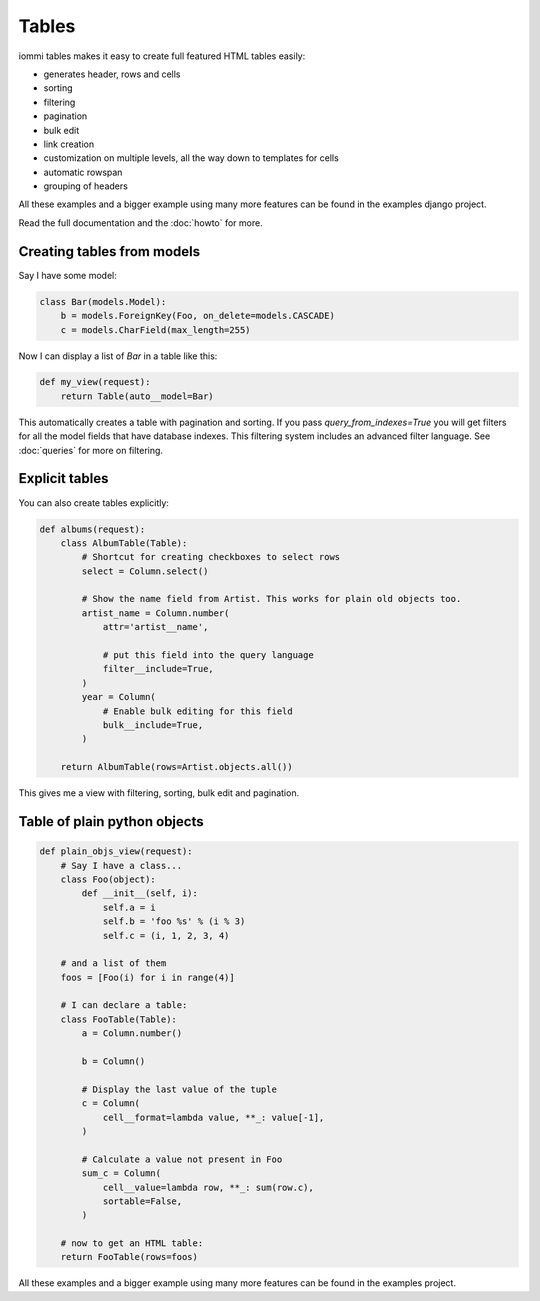 .. imports
    def fill_dummy_data(): pass

Tables
======

iommi tables makes it easy to create full featured HTML tables easily:

* generates header, rows and cells
* sorting
* filtering
* pagination
* bulk edit
* link creation
* customization on multiple levels, all the way down to templates for cells
* automatic rowspan
* grouping of headers

All these examples and a bigger example using many more features can be found in the examples django project.

Read the full documentation and the :doc:`howto` for more.

Creating tables from models
---------------------------

Say I have some model:

.. test

    class Foo(models.Model):
        a = models.IntegerField()

        def __str__(self):
            return f'Foo: {self.a}'

.. test
        class Meta:
            app_label = 'docs_tables'
    assert str(Foo(a=7)) == 'Foo: 7'

.. code:: python

    class Bar(models.Model):
        b = models.ForeignKey(Foo, on_delete=models.CASCADE)
        c = models.CharField(max_length=255)

.. test
        class Meta:
            app_label = 'docs_tables'

Now I can display a list of `Bar` in a table like this:

.. code:: python

    def my_view(request):
        return Table(auto__model=Bar)

.. test
    my_view(req('get'))


This automatically creates a table with pagination and sorting. If you pass
`query_from_indexes=True` you will get filters for all the model fields
that have database indexes. This filtering system includes an advanced filter
language. See :doc:`queries` for more on filtering.


Explicit tables
---------------

You can also create tables explicitly:

.. code:: python

    def albums(request):
        class AlbumTable(Table):
            # Shortcut for creating checkboxes to select rows
            select = Column.select()

            # Show the name field from Artist. This works for plain old objects too.
            artist_name = Column.number(
                attr='artist__name',

                # put this field into the query language
                filter__include=True,
            )
            year = Column(
                # Enable bulk editing for this field
                bulk__include=True,
            )

        return AlbumTable(rows=Artist.objects.all())

.. test
    albums(req('get'))

This gives me a view with filtering, sorting, bulk edit and pagination.


Table of plain python objects
-----------------------------

.. code:: python

    def plain_objs_view(request):
        # Say I have a class...
        class Foo(object):
            def __init__(self, i):
                self.a = i
                self.b = 'foo %s' % (i % 3)
                self.c = (i, 1, 2, 3, 4)

        # and a list of them
        foos = [Foo(i) for i in range(4)]

        # I can declare a table:
        class FooTable(Table):
            a = Column.number()

            b = Column()

            # Display the last value of the tuple
            c = Column(
                cell__format=lambda value, **_: value[-1],
            )

            # Calculate a value not present in Foo
            sum_c = Column(
                cell__value=lambda row, **_: sum(row.c),
                sortable=False,
            )

        # now to get an HTML table:
        return FooTable(rows=foos)

.. test
    plain_objs_view(req('get'))


All these examples and a bigger example using many more features can be found in the examples project.
